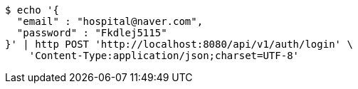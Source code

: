 [source,bash]
----
$ echo '{
  "email" : "hospital@naver.com",
  "password" : "Fkdlej5115"
}' | http POST 'http://localhost:8080/api/v1/auth/login' \
    'Content-Type:application/json;charset=UTF-8'
----